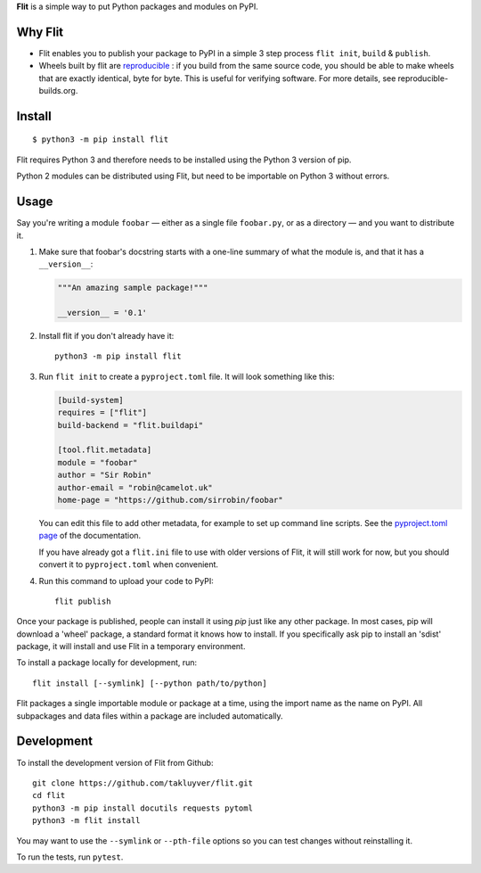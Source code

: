 **Flit** is a simple way to put Python packages and modules on PyPI.

Why Flit
-------
* Flit enables you to publish your package to PyPI in a simple 3 step process ``flit init``, ``build`` & ``publish``.
* Wheels built by flit are `reproducible <https://flit.readthedocs.io/en/latest/reproducible.html/>`_ : if you build from the same source code, you should be able to make wheels that are exactly identical, byte for byte. This is useful for verifying software. For more details, see reproducible-builds.org.

Install
-------

::

    $ python3 -m pip install flit

Flit requires Python 3 and therefore needs to be installed using the Python 3
version of pip.

Python 2 modules can be distributed using Flit, but need to be importable on
Python 3 without errors.

Usage
-----

Say you're writing a module ``foobar`` — either as a single file ``foobar.py``,
or as a directory — and you want to distribute it.

1. Make sure that foobar's docstring starts with a one-line summary of what
   the module is, and that it has a ``__version__``:

   .. code-block:: python

       """An amazing sample package!"""

       __version__ = '0.1'

2. Install flit if you don't already have it::

       python3 -m pip install flit

3. Run ``flit init`` to create a ``pyproject.toml`` file. It will look something
   like this:

   .. code-block:: ini

       [build-system]
       requires = ["flit"]
       build-backend = "flit.buildapi"

       [tool.flit.metadata]
       module = "foobar"
       author = "Sir Robin"
       author-email = "robin@camelot.uk"
       home-page = "https://github.com/sirrobin/foobar"

   You can edit this file to add other metadata, for example to set up
   command line scripts. See the
   `pyproject.toml page <https://flit.readthedocs.io/en/latest/pyproject_toml.html#scripts-section>`_
   of the documentation.

   If you have already got a ``flit.ini`` file to use with older versions of
   Flit, it will still work for now, but you should convert it to
   ``pyproject.toml`` when convenient.

4. Run this command to upload your code to PyPI::

       flit publish

Once your package is published, people can install it using *pip* just like
any other package. In most cases, pip will download a 'wheel' package, a
standard format it knows how to install. If you specifically ask pip to install
an 'sdist' package, it will install and use Flit in a temporary environment.


To install a package locally for development, run::

    flit install [--symlink] [--python path/to/python]

Flit packages a single importable module or package at a time, using the import
name as the name on PyPI. All subpackages and data files within a package are
included automatically.

Development
-----------

To install the development version of Flit from Github::

    git clone https://github.com/takluyver/flit.git
    cd flit
    python3 -m pip install docutils requests pytoml
    python3 -m flit install

You may want to use the ``--symlink`` or ``--pth-file`` options so you can test
changes without reinstalling it.

To run the tests, run ``pytest``.
